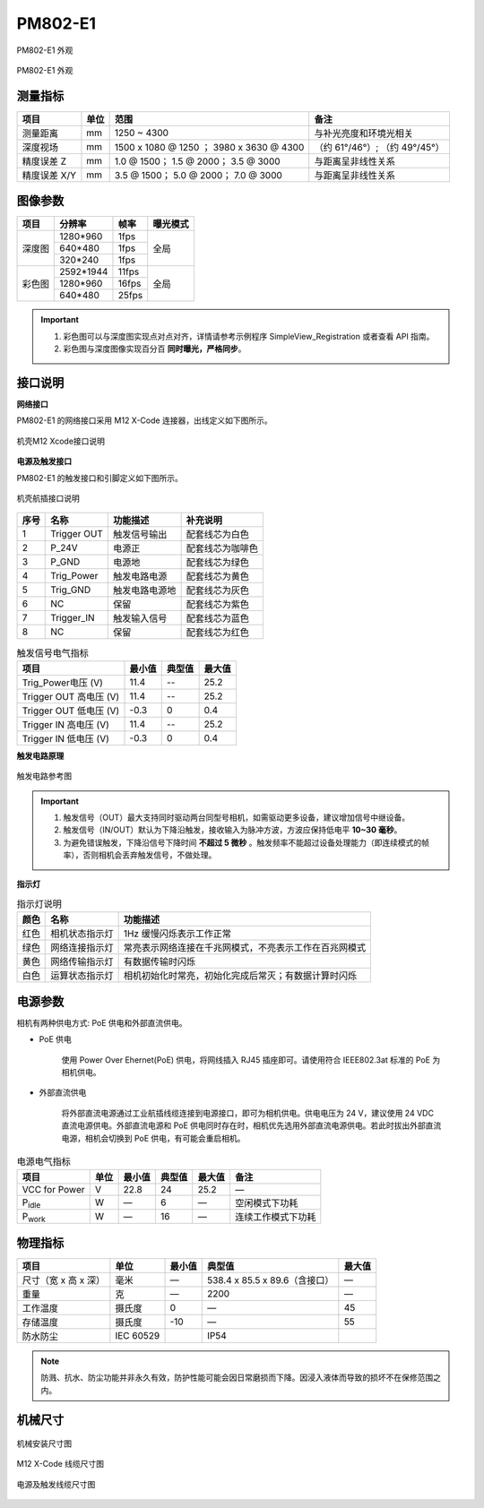 .. _PM802-E1-label:


PM802-E1
============

.. figure:: ../image/PM802-E1-overview1.png
    :width: 700px
    :align: center
    :alt: PM802-E1 外观
    :figclass: align-center

    PM802-E1 外观


.. figure:: ../image/PM802-E1-overview2.png
    :width: 700px
    :align: center
    :alt: PM802-E1 外观
    :figclass: align-center

    PM802-E1 外观


测量指标
------------

.. list-table::
   :header-rows: 1

   * - 项目
     - 单位
     - 范围
     - 备注
   * - 测量距离
     - mm 
     - 1250 ~ 4300
     - 与补光亮度和环境光相关
   * - 深度视场
     - mm
     - 1500 x 1080 @ 1250 ；  3980 x 3630 @ 4300
     - （约 61°/46°）;  （约 49°/45°）
   * - 精度误差 Z
     - mm
     - 1.0 @ 1500；   1.5 @ 2000；   3.5 @ 3000
     - 与距离呈非线性关系
   * - 精度误差 X/Y
     - mm
     - 3.5 @ 1500；   5.0 @ 2000；   7.0 @ 3000
     - 与距离呈非线性关系



图像参数
------------


+---------------+------------+-----------+-----------+
|  项目         |    分辨率  |    帧率   |  曝光模式 |
+===============+============+===========+===========+
|               |  1280*960  |  1fps     |           |
+               +------------+-----------+           +
|    深度图     |   640*480  |  1fps     |   全局    |
+               +------------+-----------+           +
|               |  320*240   | 1fps      |           |
+---------------+------------+-----------+-----------+
|               |  2592*1944 |   11fps   |           |
+               +------------+-----------+           +
|    彩色图     |   1280*960 |   16fps   |   全局    |
+               +------------+-----------+           +
|               |   640*480  |  25fps    |           |
+---------------+------------+-----------+-----------+


.. important ::

  #. 彩色图可以与深度图实现点对点对齐，详情请参考示例程序 SimpleView_Registration 或者查看 API 指南。
  #. 彩色图与深度图像实现百分百 **同时曝光，严格同步**。


接口说明
--------

**网络接口**

PM802-E1 的网络接口采用 M12 X-Code 连接器，出线定义如下图所示。


.. figure:: ../image/m12xcodefemaleconnector.png
    :width: 640px
    :align: center
    :alt: 以太网接口和出线说明
    :figclass: align-center

    机壳M12 Xcode接口说明



**电源及触发接口**

PM802-E1 的触发接口和引脚定义如下图所示。

.. figure:: ../image/YG12I8AQGZ12TriggerPin.png
    :width: 160px
    :align: center
    :alt: 触发接口和引脚说明
    :figclass: align-center

    机壳航插接口说明

.. list-table::
   :header-rows: 1

   * - 序号
     - 名称
     - 功能描述
     - 补充说明
   * - 1
     - Trigger OUT
     - 触发信号输出
     - 配套线芯为白色
   * - 2
     - P_24V
     - 电源正
     - 配套线芯为咖啡色
   * - 3
     - P_GND
     - 电源地
     - 配套线芯为绿色
   * - 4
     - Trig_Power
     - 触发电路电源
     - 配套线芯为黄色
   * - 5
     - Trig_GND
     - 触发电路电源地
     - 配套线芯为灰色
   * - 6
     - NC
     - 保留
     - 配套线芯为紫色
   * - 7
     - Trigger_IN
     - 触发输入信号
     - 配套线芯为蓝色
   * - 8
     - NC
     - 保留
     - 配套线芯为红色


.. list-table:: 触发信号电气指标
   :header-rows: 1

   * - 项目
     - 最小值
     - 典型值
     - 最大值
   * - Trig_Power电压 (V)
     - 11.4
     - --
     - 25.2
   * - Trigger OUT 高电压 (V)
     - 11.4
     - --
     - 25.2
   * - Trigger OUT 低电压 (V)
     - -0.3
     - 0
     - 0.4
   * - Trigger IN 高电压 (V)
     - 11.4
     - --
     - 25.2
   * - Trigger IN 低电压 (V)
     - -0.3
     - 0
     - 0.4


**触发电路原理**

.. figure:: ../image/triggersch.png
    :width: 550px
    :align: center
    :alt: 触发电路参考图
    :figclass: align-center

    触发电路参考图

.. important ::

  #. 触发信号（OUT）最大支持同时驱动两台同型号相机，如需驱动更多设备，建议增加信号中继设备。
  #. 触发信号（IN/OUT）默认为下降沿触发，接收输入为脉冲方波，方波应保持低电平 **10~30 毫秒**。
  #. 为避免错误触发，下降沿信号下降时间 **不超过 5 微秒** 。触发频率不能超过设备处理能力（即连续模式的帧率），否则相机会丢弃触发信号，不做处理。



**指示灯**

.. list-table:: 指示灯说明
   :header-rows: 1

   * - 颜色
     - 名称
     - 功能描述
   * - 红色
     - 相机状态指示灯
     - 1Hz 缓慢闪烁表示工作正常
   * - 绿色
     - 网络连接指示灯
     - 常亮表示网络连接在千兆网模式，不亮表示工作在百兆网模式
   * - 黄色
     - 网络传输指示灯
     - 有数据传输时闪烁
   * - 白色
     - 运算状态指示灯
     - 相机初始化时常亮，初始化完成后常灭；有数据计算时闪烁



电源参数
----------

相机有两种供电方式: PoE 供电和外部直流供电。

- PoE 供电
   
   使用 Power Over Ehernet(PoE) 供电，将网线插入 RJ45 插座即可。请使用符合 IEEE802.3at 标准的 PoE 为相机供电。

- 外部直流供电
 
   将外部直流电源通过工业航插线缆连接到电源接口，即可为相机供电。供电电压为 24 V，建议使用 24 VDC 直流电源供电。外部直流电源和 PoE 供电同时存在时，相机优先选用外部直流电源供电。若此时拔出外部直流电源，相机会切换到 PoE 供电，有可能会重启相机。

.. list-table:: 电源电气指标
   :header-rows: 1

   * - 项目
     - 单位
     - 最小值
     - 典型值
     - 最大值
     - 备注
   * - VCC for Power
     - V
     - 22.8
     - 24
     - 25.2
     - —
   * - P\ :sub:`idle`\
     - W
     - —
     - 6
     - —
     - 空闲模式下功耗
   * - P\ :sub:`work`\
     - W
     - —
     - 16
     - —
     - 连续工作模式下功耗

物理指标
---------

.. list-table::
   :header-rows: 1

   * - 项目
     - 单位
     - 最小值
     - 典型值
     - 最大值
   * - 尺寸（宽 x 高 x 深）
     - 毫米
     - —
     - 538.4 x 85.5 x 89.6（含接口）
     - —
   * - 重量
     - 克
     - —
     - 2200
     - —
   * - 工作温度
     - 摄氏度
     - 0
     - —
     - 45
   * - 存储温度
     - 摄氏度
     - -10
     - —
     - 55
   * - 防水防尘
     - IEC 60529
     - 
     - IP54
     - 

.. note::

    防溅、抗水、防尘功能并非永久有效，防护性能可能会因日常磨损而下降。因浸入液体而导致的损坏不在保修范围之内。
    

机械尺寸
---------


.. figure:: ../image/PM802-E1-6S.svg
    :width: 700px
    :align: center
    :alt: 机械安装尺寸图
    :figclass: align-center

    机械安装尺寸图



.. figure:: ../image/m12maleconnectorcable.png
    :width: 640px
    :align: center
    :alt: 连接线缆尺寸图
    :figclass: align-center

    M12 X-Code 线缆尺寸图



.. figure:: ../image/M8AS6TriggerLine-a.png
    :width: 350px
    :align: center
    :alt: 连接线缆尺寸图
    :figclass: align-center

    电源及触发线缆尺寸图

